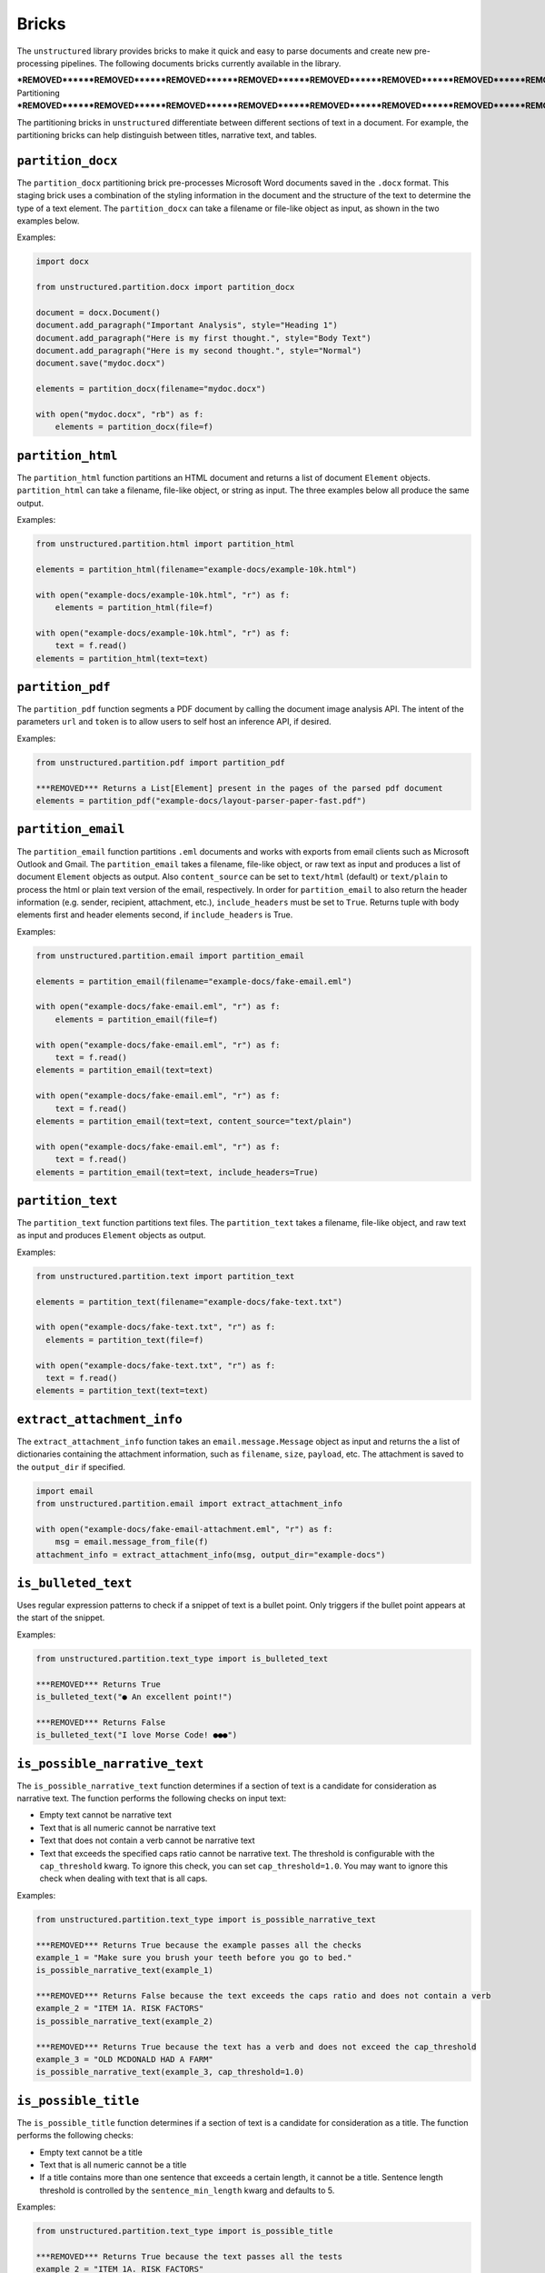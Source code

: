 Bricks
======

The ``unstructured`` library provides bricks to make it quick and
easy to parse documents and create new pre-processing pipelines. The following documents
bricks currently available in the library.


***REMOVED******REMOVED******REMOVED******REMOVED******REMOVED******REMOVED******REMOVED******REMOVED******REMOVED******REMOVED******REMOVED******REMOVED***
Partitioning
***REMOVED******REMOVED******REMOVED******REMOVED******REMOVED******REMOVED******REMOVED******REMOVED******REMOVED******REMOVED******REMOVED******REMOVED***

The partitioning bricks in ``unstructured`` differentiate between different sections
of text in a document. For example, the partitioning bricks can help distinguish between
titles, narrative text, and tables.


``partition_docx``
------------------

The ``partition_docx`` partitioning brick pre-processes Microsoft Word documents
saved in the ``.docx`` format. This staging brick uses a combination of the styling
information in the document and the structure of the text to determine the type
of a text element. The ``partition_docx`` can take a filename or file-like object
as input, as shown in the two examples below.

Examples:

.. code:: python

  import docx

  from unstructured.partition.docx import partition_docx

  document = docx.Document()
  document.add_paragraph("Important Analysis", style="Heading 1")
  document.add_paragraph("Here is my first thought.", style="Body Text")
  document.add_paragraph("Here is my second thought.", style="Normal")
  document.save("mydoc.docx")

  elements = partition_docx(filename="mydoc.docx")

  with open("mydoc.docx", "rb") as f:
      elements = partition_docx(file=f)


``partition_html``
---------------------

The ``partition_html`` function partitions an HTML document and returns a list
of document ``Element`` objects. ``partition_html`` can take a filename, file-like
object, or string as input. The three examples below all produce the same output.

Examples:

.. code:: python

  from unstructured.partition.html import partition_html

  elements = partition_html(filename="example-docs/example-10k.html")

  with open("example-docs/example-10k.html", "r") as f:
      elements = partition_html(file=f)

  with open("example-docs/example-10k.html", "r") as f:
      text = f.read()
  elements = partition_html(text=text)


``partition_pdf``
---------------------

The ``partition_pdf`` function segments a PDF document by calling the document image analysis API. 
The intent of the parameters ``url`` and ``token`` is to allow users to self host an inference API,
if desired.

Examples:

.. code:: python

  from unstructured.partition.pdf import partition_pdf

  ***REMOVED*** Returns a List[Element] present in the pages of the parsed pdf document
  elements = partition_pdf("example-docs/layout-parser-paper-fast.pdf")


``partition_email``
---------------------

The ``partition_email`` function partitions ``.eml`` documents and works with exports
from email clients such as Microsoft Outlook and Gmail. The ``partition_email`` 
takes a filename, file-like object, or raw text as input and produces a list of
document ``Element`` objects as output. Also ``content_source`` can be set to ``text/html``
(default) or ``text/plain`` to process the html or plain text version of the email, respectively.
In order for ``partition_email`` to also return the header information (e.g. sender, recipient,
attachment, etc.), ``include_headers`` must be set to ``True``. Returns tuple with body elements
first and header elements second, if ``include_headers`` is True.

Examples:

.. code:: python

  from unstructured.partition.email import partition_email

  elements = partition_email(filename="example-docs/fake-email.eml")

  with open("example-docs/fake-email.eml", "r") as f:
      elements = partition_email(file=f)

  with open("example-docs/fake-email.eml", "r") as f:
      text = f.read()
  elements = partition_email(text=text)

  with open("example-docs/fake-email.eml", "r") as f:
      text = f.read()
  elements = partition_email(text=text, content_source="text/plain")

  with open("example-docs/fake-email.eml", "r") as f:
      text = f.read()
  elements = partition_email(text=text, include_headers=True)


``partition_text``
---------------------

The ``partition_text`` function partitions text files. The ``partition_text`` 
takes a filename, file-like object, and raw text as input and produces ``Element`` objects as output.

Examples:

.. code:: python

  from unstructured.partition.text import partition_text

  elements = partition_text(filename="example-docs/fake-text.txt")

  with open("example-docs/fake-text.txt", "r") as f:
    elements = partition_text(file=f)

  with open("example-docs/fake-text.txt", "r") as f:
    text = f.read()
  elements = partition_text(text=text)


``extract_attachment_info``
----------------------------

The ``extract_attachment_info`` function takes an ``email.message.Message`` object
as input and returns the a list of dictionaries containing the attachment information,
such as ``filename``, ``size``, ``payload``, etc. The attachment is saved to the ``output_dir``
if specified.

.. code:: python

  import email
  from unstructured.partition.email import extract_attachment_info

  with open("example-docs/fake-email-attachment.eml", "r") as f:
      msg = email.message_from_file(f)
  attachment_info = extract_attachment_info(msg, output_dir="example-docs")


``is_bulleted_text``
----------------------

Uses regular expression patterns to check if a snippet of text is a bullet point. Only
triggers if the bullet point appears at the start of the snippet.

Examples:

.. code:: python

  from unstructured.partition.text_type import is_bulleted_text

  ***REMOVED*** Returns True
  is_bulleted_text("● An excellent point!")

  ***REMOVED*** Returns False
  is_bulleted_text("I love Morse Code! ●●●")


``is_possible_narrative_text``
------------------------------

The ``is_possible_narrative_text`` function determines if a section of text is a candidate
for consideration as narrative text. The function performs the following checks on input text:

* Empty text cannot be narrative text
* Text that is all numeric cannot be narrative text
* Text that does not contain a verb cannot be narrative text
* Text that exceeds the specified caps ratio cannot be narrative text. The threshold
  is configurable with the ``cap_threshold`` kwarg. To ignore this check, you can set
  ``cap_threshold=1.0``. You may want to ignore this check when dealing with text
  that is all caps.


Examples:

.. code:: python

  from unstructured.partition.text_type import is_possible_narrative_text

  ***REMOVED*** Returns True because the example passes all the checks
  example_1 = "Make sure you brush your teeth before you go to bed."
  is_possible_narrative_text(example_1)

  ***REMOVED*** Returns False because the text exceeds the caps ratio and does not contain a verb
  example_2 = "ITEM 1A. RISK FACTORS"
  is_possible_narrative_text(example_2)

  ***REMOVED*** Returns True because the text has a verb and does not exceed the cap_threshold
  example_3 = "OLD MCDONALD HAD A FARM"
  is_possible_narrative_text(example_3, cap_threshold=1.0)


``is_possible_title``
---------------------

The ``is_possible_title`` function determines if a section of text is a candidate
for consideration as a title. The function performs the following checks:

* Empty text cannot be a title
* Text that is all numeric cannot be a title
* If a title contains more than one sentence that exceeds a certain length, it cannot be a title.
  Sentence length threshold is controlled by the ``sentence_min_length`` kwarg and defaults to 5.


Examples:

.. code:: python

  from unstructured.partition.text_type import is_possible_title

  ***REMOVED*** Returns True because the text passes all the tests
  example_2 = "ITEM 1A. RISK FACTORS"
  is_possible_title(example_2)

  ***REMOVED*** Returns True because there is only one sentence
  example_2 = "Make sure you brush your teeth before you go to bed."
  is_possible_title(example_2, sentence_min_length=5)

  ***REMOVED*** Returns False because there are two sentences
  example_3 = "Make sure you brush your teeth. Do it before you go to bed."
  is_possible_title(example_3, sentence_min_length=5)


``contains_us_phone_number``
----------------------------

Checks to see if a section of text contains a US phone number.

Examples:

.. code:: python

  from unstructured.partition.text_type import contains_us_phone_number

  ***REMOVED*** Returns True because the text includes a phone number
  contains_us_phone_number("Phone number: 215-867-5309")


``contains_verb``
-----------------

Checks if the text contains a verb. This is used in ``is_possible_narrative_text``, but can
be used independently as well. The function identifies verbs using the NLTK part of speech
tagger. The following part of speech tags are identified as verbs:

* ``VB``
* ``VBG``
* ``VBD``
* ``VBN``
* ``VBP``
* ``VBZ``

Examples:

.. code:: python

  from unstructured.partition.text_type import contains_verb

  ***REMOVED*** Returns True because the text contains a verb
  example_1 = "I am going to run to the store to pick up some milk."
  contains_verb(example_1)

  ***REMOVED*** Returns False because the text does not contain a verb
  example_2 = "A friendly dog"
  contains_verb(example_2)


``sentence_count``
------------------

Counts the number of sentences in a section of text. Optionally, you can only include
sentences that exceed a specified word count. Punctuation counts as a word token
in the sentence. The function uses the NLTK sentence and word tokeniers to identify
distinct sentences and words.

Examples:

.. code:: python

  from unstructured.partition.text_type import sentence_count

  example = "Look at me! I am a document with two sentences."

  ***REMOVED*** Returns 2 because the example contains two sentences
  sentence_count(example)

  ***REMOVED*** Returns 1 because the first sentence in the example does not contain five word tokens.
  sentence_count(example, min_length=5)


``exceeds_cap_ratio``
---------------------

Determines if the section of text exceeds the specified caps ratio. Used in
``is_possible_narrative_text`` and ``is_possible_title``, but can be used independently
as well. You can set the caps threshold using the ``threshold`` kwarg. The threshold
defaults to ``0.3``. Only runs on sections of text that are a single sentence.

Examples:

.. code:: python

  from unstructured.partition.text_type import exceeds_cap_ratio

  ***REMOVED*** Returns True because the text is more than 30% caps
  example_1 = "LOOK AT ME I AM YELLING"
  exceeds_cap_ratio(example_1)

  ***REMOVED*** Returns False because the text is less than 30% caps
  example_2 = "Look at me, I am no longer yelling"
  exceeds_cap_ratio(example_2)

  ***REMOVED*** Returns False because the text is more than 1% caps
  exceeds_cap_ratio(example_2, threshold=0.01)



***REMOVED******REMOVED******REMOVED******REMOVED******REMOVED******REMOVED******REMOVED******REMOVED***
Cleaning
***REMOVED******REMOVED******REMOVED******REMOVED******REMOVED******REMOVED******REMOVED******REMOVED***

The cleaning bricks in ``unstructured`` remove unwanted text from source documents.
Examples include removing extra whitespace, boilerplate, or sentence fragments.


``clean``
---------

Cleans a section of text with options including removing bullets, extra whitespace, dashes
and trailing punctuation. Optionally, you can choose to lowercase the output.

Options:

* Applies ``clean_bullets`` if ``bullets=True``.
* Applies ``clean_extra_whitespace`` if ``extra_whitespace=True``.
* Applies ``clean_dashes`` if ``dashes=True``.
* Applies ``clean_trailing_punctuation`` if ``trailing_punctuation=True``.
* Lowercases the output if ``lowercase=True``.


Examples:

.. code:: python

  from unstructured.cleaners.core import clean

  ***REMOVED*** Returns "an excellent point!"
  clean("● An excellent point!", bullets=True, lowercase=True)

  ***REMOVED*** Returns "ITEM 1A: RISK FACTORS"
  clean("ITEM 1A:     RISK-FACTORS", whitespace=True, dashes=True)


``clean_bullets``
-----------------

Removes bullets from the beginning of text. Bullets that do not appear at the beginning of the
text are not removed.

Examples:

.. code:: python

  from unstructured.cleaners.core import clean_bullets

  ***REMOVED*** Returns "An excellent point!"
  clean_bullets("● An excellent point!")

  ***REMOVED*** Returns "I love Morse Code! ●●●"
  clean_bullets("I love Morse Code! ●●●")


``clean_ordered_bullets``
-------------------------

Remove alpha-numeric bullets from the beginning of text up to three “sub-section” levels.

Examples:

.. code:: python

  from unstructured.cleaners.core import clean_ordered_bullets

  ***REMOVED*** Returns "This is a very important point"
  clean_bullets("1.1 This is a very important point")

  ***REMOVED*** Returns "This is a very important point ●"
  clean_bullets("a.b This is a very important point ●")


``clean_extra_whitespace``
--------------------------

Removes extra whitespace from a section of text. Also handles special characters
such as ``\xa0`` and newlines.

Examples:

.. code:: python

  from unstructured.cleaners.core import clean_extra_whitespace

  ***REMOVED*** Returns "ITEM 1A: RISK FACTORS"
  clean_extra_whitespace("ITEM 1A:     RISK FACTORS\n")


``clean_dashes``
----------------

Removes dashes from a section of text. Also handles special characters
such as ``\u2013``.

Examples:

.. code:: python

  from unstructured.cleaners.core import clean_dashes

  ***REMOVED*** Returns "ITEM 1A: RISK FACTORS"
  clean_dashes("ITEM 1A: RISK-FACTORS\u2013")


``clean_trailing_punctuation``
-------------------------------

Removes trailing punctuation from a section of text.

Examples:

.. code:: python

  from unstructured.cleaners.core import clean_trailing_punctuation

  ***REMOVED*** Returns "ITEM 1A: RISK FACTORS"
  clean_trailing_punctuation("ITEM 1A: RISK FACTORS.")


``replace_unicode_quotes``
--------------------------

Replaces unicode quote characters such as ``\x91`` in strings.

Examples:

.. code:: python

  from unstructured.cleaners.core import replace_unicode_quotes

  ***REMOVED*** Returns "“A lovely quote!”"
  replace_unicode_characters("\x93A lovely quote!\x94")

  ***REMOVED*** Returns ""‘A lovely quote!’"
  replace_unicode_characters("\x91A lovely quote!\x92")


``remove_punctuation``
--------------------------

Removes ASCII and unicode punctuation from a string.

Examples:

.. code:: python

  from unstructured.cleaners.core import remove_punctuation

  ***REMOVED*** Returns "A lovely quote"
  replace_unicode_characters("“A lovely quote!”")

  ***REMOVED*** Returns ""
  replace_unicode_characters("'()[]{};:'\",.?/\\-_")


``clean_prefix``
----------------

Removes the prefix from a string if they match a specified pattern.

Options:

* Ignores case if ``ignore_case`` is set to ``True``. The default is ``False``.
* Strips leading whitespace is ``strip`` is set to ``True``. The default is ``True``.


Examples:

.. code:: python

  from unstructured.cleaners.core import clean_prefix

  text = "SUMMARY: This is the best summary of all time!"

  ***REMOVED*** Returns "This is the best summary of all time!"
  clean_prefix(text, r"(SUMMARY|DESCRIPTION):", ignore_case=True)


``clean_postfix``
-----------------

Removes the postfix from a string if they match a specified pattern.

Options:

* Ignores case if ``ignore_case`` is set to ``True``. The default is ``False``.
* Strips trailing whitespace is ``strip`` is set to ``True``. The default is ``True``.


Examples:

.. code:: python

  from unstructured.cleaners.core import clean_postfix

  text = "The end! END"

  ***REMOVED*** Returns "The end!"
  clean_postfix(text, r"(END|STOP)", ignore_case=True)


``extract_text_before``
-----------------------

Extracts text that occurs before the specified pattern.

Options:

* If ``index`` is set, extract before the ``(index + 1)``th occurence of the pattern. The default is ``0``.
* Strips leading whitespace if ``strip`` is set to ``True``. The default is ``True``.


Examples:

.. code:: python

  from unstructured.cleaners.extract import extract_text_before

  text = "Here I am! STOP Look at me! STOP I'm flying! STOP"

  ***REMOVED*** Returns "Here I am!"
  extract_text_before(text, r"STOP")


``extract_text_after``
----------------------

Extracts text that occurs after the specified pattern.

Options:

* If ``index`` is set, extract after the ``(index + 1)``th occurence of the pattern. The default is ``0``.
* Strips trailing whitespace if ``strip`` is set to ``True``. The default is ``True``.


Examples:

.. code:: python

  from unstructured.cleaners.extract import extract_text_after

  text = "SPEAKER 1: Look at me, I'm flying!"

  ***REMOVED*** Returns "Look at me, I'm flying!"
  extract_text_after(text, r"SPEAKER \d{1}:")

``extract_email_address``
--------------------------

Extracts email addresses from a string input and returns a list of all the email
addresses in the input string.

.. code:: python

  from unstructured.cleaners.extract import extract_email_address

  text = """Me me@email.com and You <You@email.com> 
      ([ba23::58b5:2236:45g2:88h2]) (10.0.2.01)"""

  ***REMOVED*** Returns "['me@email.com', 'you@email.com']"
  extract_email_address(text)


``extract_ip_address``
------------------------

Extracts IPv4 and IPv6 IP addresses in the input string and
returns a list of all IP address in input string.

.. code:: python

  from unstructured.cleaners.extract import extract_ip_address

  text = """Me me@email.com and You <You@email.com> 
    ([ba23::58b5:2236:45g2:88h2]) (10.0.2.01)"""

  ***REMOVED*** Returns "['ba23::58b5:2236:45g2:88h2', '10.0.2.01']"
  extract_ip_address(text)


``extract_ip_address_name``
----------------------------

Extracts the names of each IP address in the ``Received`` field(s) from an ``.eml`` 
file. ``extract_ip_address_name`` takes in a string and returns a list of all
IP addresses in the input string.

.. code:: python

  from unstructured.cleaners.extract import extract_ip_address_name

  text = """from ABC.DEF.local ([ba23::58b5:2236:45g2:88h2]) by
    \n ABC.DEF.local2 ([ba23::58b5:2236:45g2:88h2%25]) with mapi id\
    n 32.88.5467.123; Fri, 26 Mar 2021 11:04:09 +1200"""

  ***REMOVED*** Returns "['ABC.DEF.local', 'ABC.DEF.local2']"
  extract_ip_address_name(text)


``extract_mapi_id``
----------------------

Extracts the ``mapi id`` in the ``Received`` field(s) from an ``.eml`` 
file. ``extract_mapi_id`` takes in a string and returns a list of a string
containing the ``mapi id`` in the input string.

.. code:: python

  from unstructured.cleaners.extract import extract_mapi_id

  text = """from ABC.DEF.local ([ba23::58b5:2236:45g2:88h2]) by
    \n ABC.DEF.local2 ([ba23::58b5:2236:45g2:88h2%25]) with mapi id\
    n 32.88.5467.123; Fri, 26 Mar 2021 11:04:09 +1200"""

  ***REMOVED*** Returns "['32.88.5467.123']"
  extract_mapi_id(text)


``extract_datetimetz``
----------------------

Extracts the date, time, and timezone in the ``Received`` field(s) from an ``.eml`` 
file. ``extract_datetimetz`` takes in a string and returns a datetime.datetime
object from the input string.

.. code:: python

  from unstructured.cleaners.extract import extract_datetimetz

  text = """from ABC.DEF.local ([ba23::58b5:2236:45g2:88h2]) by
    \n ABC.DEF.local2 ([ba23::58b5:2236:45g2:88h2%25]) with mapi id\
    n 32.88.5467.123; Fri, 26 Mar 2021 11:04:09 +1200"""

  ***REMOVED*** Returns datetime.datetime(2021, 3, 26, 11, 4, 9, tzinfo=datetime.timezone(datetime.timedelta(seconds=43200)))
  extract_datetimetz(text)


``extract_us_phone_number``
---------------------------

Extracts a phone number from a section of text.

Examples:

.. code:: python

  from unstructured.cleaners.extract import extract_us_phone_number

  ***REMOVED*** Returns "215-867-5309"
  extract_us_phone_number("Phone number: 215-867-5309")


``extract_ordered_bullets``
---------------------------

Extracts alpha-numeric bullets from the beginning of text up to three “sub-section” levels.

Examples:

.. code:: python

  from unstructured.cleaners.extract import extract_ordered_bullets

  ***REMOVED*** Returns ("1", "1", None)
  extract_ordered_bullets("1.1 This is a very important point")

  ***REMOVED*** Returns ("a", "1", None)
  extract_ordered_bullets("a.1 This is a very important point")


``translate_text``
------------------

The ``translate_text`` cleaning bricks translates text between languages. ``translate_text``
uses the `Helsinki NLP MT models <https://huggingface.co/Helsinki-NLP>`_ from
``transformers`` for machine translation. Works for Russian, Chinese, Arabic, and many
other languages.

Parameters:

* ``text``: the input string to translate.
* ``source_lang``: the two letter language code for the source language of the text. 
  If ``source_lang`` is not specified,
  the language will be detected using ``langdetect``.
* ``target_lang``: the two letter language code for the target language for translation.
  Defaults to ``"en"``.


Examples:

.. code:: python

  from unstructured.cleaners.translate import translate_text

  ***REMOVED*** Output is "I'm a Berliner!"
  translate_text("Ich bin ein Berliner!")

  ***REMOVED*** Output is "I can also translate Russian!"
  translate_text("Я тоже можно переводать русский язык!", "ru", "en")


***REMOVED******REMOVED******REMOVED******REMOVED******REMOVED******REMOVED******REMOVED***
Staging
***REMOVED******REMOVED******REMOVED******REMOVED******REMOVED******REMOVED******REMOVED***

Staging bricks in ``unstructured`` prepare extracted text for downstream tasks such
as machine learning inference and data labeling.

``convert_to_isd``
------------------

Converts outputs to the initial structured data (ISD) format. This is the default format
for returning data in Unstructured pipeline APIs.

Examples:

.. code:: python

  from unstructured.documents.elements import Title, NarrativeText
  from unstructured.staging.base import convert_to_isd

  elements = [Title(text="Title"), NarrativeText(text="Narrative")]
  isd = convert_to_isd(elements)


``isd_to_elements``
-------------------

Converts outputs from initial structured data (ISD) format back to a list of ``Text`` elements.

Examples:

.. code:: python

  from unstructured.staging.base import isd_to_elements

  isd = [
    {"text": "My Title", "type": "Title"},
    {"text": "My Narrative", "type": "NarrativeText"}
  ]

  ***REMOVED*** elements will look like:
  ***REMOVED*** [ Title(text="My Title"), NarrativeText(text="My Narrative")]
  elements = isd_to_elements(isd)


``convert_to_isd_csv``
----------------------

Converts outputs to the initial structured data (ISD) format as a CSV string.

Examples:

.. code:: python

  from unstructured.documents.elements import Title, NarrativeText
  from unstructured.staging.base import convert_to_isd_csv

  elements = [Title(text="Title"), NarrativeText(text="Narrative")]
  isd_csv = convert_to_isd_csv(elements)


``convert_to_dataframe``
------------------------

Converts a list of document ``Element`` objects to a ``pandas`` dataframe. The dataframe
will have a ``text`` column with the text from the element and a ``type`` column
indicating the element type, such as ``NarrativeText`` or ``Title``.

Examples:

.. code:: python

  from unstructured.documents.elements import Title, NarrativeText
  from unstructured.staging.base import convert_to_dataframe

  elements = [Title(text="Title"), NarrativeText(text="Narrative")]
  df = convert_to_dataframe(elements)


``stage_for_transformers``
--------------------------

Prepares ``Text`` elements for processing in ``transformers`` pipelines
by splitting the elements into chunks that fit into the model's attention window. 

Examples:

.. code:: python

    from transformers import AutoTokenizer, AutoModelForTokenClassification
    from transformers import pipeline

    from unstructured.documents.elements import NarrativeText
    from unstructured.staging.huggingface import stage_for_transformers

    model_name = "hf-internal-testing/tiny-bert-for-token-classification"
    tokenizer = AutoTokenizer.from_pretrained(model_name)
    model = AutoModelForTokenClassification.from_pretrained(model_name)

    nlp = pipeline("ner", model=model, tokenizer=tokenizer)

    text = """From frost advisories this morning to a strong cold front expected later this week, the chance of fall showing up is real.

    There's a refreshing crispness to the air, and it looks to get only more pronounced as the week goes on.

    Frost advisories were in place this morning across portions of the Appalachians and coastal Maine as temperatures dropped into the 30s.

    Temperatures this morning were in the 40s as far south as the Florida Panhandle.

    And Maine even had a few reports of their first snow of the season Sunday. More cities could see their first snow later this week.

    Yes, hello fall!

    As temperatures moderate during the next few days, much of the east will stay right around seasonal norms, but the next blast of cold air will be strong and come with the potential for hazardous conditions.

    "A more active fall weather pattern is expected to evolve by the end of this week and continuing into the weekend as a couple of cold fronts move across the central and eastern states," the Weather Prediction Center said.

    The potent cold front will come in from Canada with a punch of chilly air, heavy rain and strong wind.

    The Weather Prediction Center has a slight risk of excessive rainfall for much of the Northeast and New England on Thursday, including places like New York City, Buffalo and Burlington, so we will have to look out for flash flooding in these areas.

    "More impactful weather continues to look likely with confidence growing that our region will experience the first real fall-like system with gusty to strong winds and a period of moderate to heavy rain along and ahead of a cold front passage," the National Weather Service office in Burlington wrote.

    The potential for very heavy rain could accompany the front, bringing up to two inches of rain for much of the area, and isolated locations could see even more.

    "Ensembles [forecast models] show median rainfall totals by Wednesday night around a half inch, with a potential for some spots to see around one inch, our first substantial rainfall in at least a couple of weeks," the weather service office in Grand Rapids noted, adding, "It may also get cold enough for some snow to mix in Thursday night to Friday morning, especially in the higher terrain north of Grand Rapids toward Cadillac."

    There is also a chance for very strong winds to accompany the system.

    The weather service is forecasting winds of 30-40 mph ahead of the cold front, which could cause some tree limbs to fall and sporadic power outages.

    Behind the front, temperatures will fall.

    "East Coast, with highs about 5-15 degrees below average to close out the workweek and going into next weekend, with highs only in the 40s and 50s from the Great Lakes to the Northeast on most days," the Weather Prediction Center explained.

    By the weekend, a second cold front will drop down from Canada and bring a reinforcing shot of chilly air across the eastern half of the country."""

    chunks = stage_for_transformers([NarrativeText(text=text)], tokenizer)

    results = [nlp(chunk) for chunk in chunks]


The following optional keyword arguments can be specified in
``stage_for_transformers``:

    * ``buffer``: Indicates the number of tokens to leave as a buffer for the attention window. This is to account for special tokens like ``[CLS]`` that can appear at the beginning or end of an input sequence.
    * ``max_input_size``: The size of the attention window for the model. If not specified, the default is the ``model_max_length`` attribute on the tokenizer object.
    * ``split_function``: The function used to split the text into chunks to consider for adding to the attention window. Splits on spaces be default.
    * ``chunk_separator``: The string used to concat adjacent chunks when reconstructing the text. Uses spaces by default.

  If you need to operate on text directly instead of ``unstructured`` ``Text``
  objects, use the ``chunk_by_attention_window`` helper function. Simply modify
  the example above to include the following:

  .. code:: python

    from unstructured.staging.huggingface import chunk_by_attention_window

    chunks = chunk_by_attention_window(text, tokenizer)

    results = [nlp(chunk) for chunk in chunks]


``stage_for_label_studio``
--------------------------

Formats outputs for upload to LabelStudio. After running ``stage_for_label_studio``, you can
write the results to a JSON folder that is ready to be included in a new LabelStudio project.

Examples:

.. code:: python

  import json

  from unstructured.documents.elements import Title, NarrativeText
  from unstructured.staging.label_studio import stage_for_label_studio

  elements = [Title(text="Title"), NarrativeText(text="Narrative")]
  label_studio_data = stage_for_label_studio(elements, text_field="my_text", id_field="my_id")

  ***REMOVED*** The resulting JSON file is ready to be uploaded to LabelStudio
  with open("label_studio.json", "w") as f:
      json.dump(label_studio_data, f, indent=4)


You can also include pre-annotations and predictions as part of your LabelStudio upload. 

The ``annotations`` kwarg is a list of lists. If ``annotations`` is specified, there must be a list of
annotations for each element in the ``elements`` list. If an element does not have any annotations,
use an empty list.
The following shows an example of how to upload annotations for the "Text Classification"
task in LabelStudio:

.. code:: python

  import json

  from unstructured.documents.elements import NarrativeText
  from unstructured.staging.label_studio import (
      stage_for_label_studio,
      LabelStudioAnnotation,
      LabelStudioResult,
  )



  elements = [NarrativeText(text="Narrative")]
  annotations = [[
    LabelStudioAnnotation(
        result=[
            LabelStudioResult(
                type="choices",
                value={"choices": ["Positive"]},
                from_name="sentiment",
                to_name="text",
            )
        ]
    )
  ]]
  label_studio_data = stage_for_label_studio(
      elements,
      annotations=annotations,
      text_field="my_text",
      id_field="my_id"
  )

  ***REMOVED*** The resulting JSON file is ready to be uploaded to LabelStudio
  ***REMOVED*** with annotations included
  with open("label_studio.json", "w") as f:
      json.dump(label_studio_data, f, indent=4)


Similar to annotations, the ``predictions`` kwarg is also a list of lists. A ``prediction`` is an annotation with
the addition of a ``score`` value. If ``predictions`` is specified, there must be a list of
predictions for each element in the ``elements`` list. If an element does not have any predictions, use an empty list. 
The following shows an example of how to upload predictions for the "Text Classification"
task in LabelStudio:

.. code:: python

  import json

  from unstructured.documents.elements import NarrativeText
  from unstructured.staging.label_studio import (
      stage_for_label_studio,
      LabelStudioPrediction,
      LabelStudioResult,
  )



  elements = [NarrativeText(text="Narrative")]
  predictions = [[
    LabelStudioPrediction(
        result=[
            LabelStudioResult(
                type="choices",
                value={"choices": ["Positive"]},
                from_name="sentiment",
                to_name="text",
            )
        ],
        score=0.68
    )
  ]]
  label_studio_data = stage_for_label_studio(
      elements,
      predictions=predictions,
      text_field="my_text",
      id_field="my_id"
  )

  ***REMOVED*** The resulting JSON file is ready to be uploaded to LabelStudio
  ***REMOVED*** with annotations included
  with open("label_studio.json", "w") as f:
      json.dump(label_studio_data, f, indent=4)


The following shows an example of how to upload annotations for the "Named Entity Recognition"
task in LabelStudio:

.. code:: python

  import json

  from unstructured.documents.elements import NarrativeText
  from unstructured.staging.label_studio import (
      stage_for_label_studio,
      LabelStudioAnnotation,
      LabelStudioResult,
  )



  elements = [NarrativeText(text="Narrative")]
  annotations = [[
    LabelStudioAnnotation(
        result=[
            LabelStudioResult(
                type="labels",
                value={"start": 0, "end": 9, "text": "Narrative", "labels": ["MISC"]},
                from_name="label",
                to_name="text",
            )
        ]
    )
  ]]
  label_studio_data = stage_for_label_studio(
      elements,
      annotations=annotations,
      text_field="my_text",
      id_field="my_id"
  )

  ***REMOVED*** The resulting JSON file is ready to be uploaded to LabelStudio
  ***REMOVED*** with annotations included
  with open("label_studio.json", "w") as f:
      json.dump(label_studio_data, f, indent=4)


See the `LabelStudio docs <https://labelstud.io/tags/labels.html>`_ for a full list of options
for labels and annotations.


``stage_for_prodigy``
--------------------------

Formats outputs in JSON format for use with `Prodigy <https://prodi.gy/docs/api-loaders>`_. After running ``stage_for_prodigy``, you can
write the results to a JSON file that is ready to be used with Prodigy.

Examples:

.. code:: python

  import json

  from unstructured.documents.elements import Title, NarrativeText
  from unstructured.staging.prodigy import stage_for_prodigy

  elements = [Title(text="Title"), NarrativeText(text="Narrative")]
  metadata = [{"type": "title"}, {"type": "text"}]
  prodigy_data = stage_for_prodigy(elements, metadata)

  ***REMOVED*** The resulting JSON file is ready to be used with Prodigy
  with open("prodigy.json", "w") as f:
      json.dump(prodigy_data, f, indent=4)


**Note**: Prodigy recommends ``.jsonl`` format for feeding data to API loaders. After running ``stage_for_prodigy``, you can
use the ``save_as_jsonl`` utility function to save the formatted data to a ``.jsonl`` file that is ready to be used with Prodigy.

.. code:: python

  from unstructured.documents.elements import Title, NarrativeText
  from unstructured.staging.prodigy import stage_for_prodigy
  from unstructured.utils import save_as_jsonl

  elements = [Title(text="Title"), NarrativeText(text="Narrative")]
  metadata = [{"type": "title"}, {"type": "text"}]
  prodigy_data = stage_for_prodigy(elements, metadata)

  ***REMOVED*** The resulting jsonl file is ready to be used with Prodigy.
  save_as_jsonl(prodigy_data, "prodigy.jsonl")



``stage_csv_for_prodigy``
--------------------------

Formats outputs in CSV format for use with `Prodigy <https://prodi.gy/docs/api-loaders>`_. After running ``stage_csv_for_prodigy``, you can
write the results to a CSV file that is ready to be used with Prodigy.

Examples:

.. code:: python

  from unstructured.documents.elements import Title, NarrativeText
  from unstructured.staging.prodigy import stage_csv_for_prodigy

  elements = [Title(text="Title"), NarrativeText(text="Narrative")]
  metadata = [{"type": "title"}, {"source": "news"}]
  prodigy_csv_data = stage_csv_for_prodigy(elements, metadata)

  ***REMOVED*** The resulting CSV file is ready to be used with Prodigy
  with open("prodigy.csv", "w") as csv_file:
      csv_file.write(prodigy_csv_data)



``stage_for_label_box``
--------------------------

Formats outputs for use with `LabelBox <https://docs.labelbox.com/docs/overview>`_. LabelBox accepts cloud-hosted data 
and does not support importing text directly. The ``stage_for_label_box`` does the following:

* Stages the data files in the ``output_directory`` specified in function arguments to be uploaded to a cloud storage service.
* Returns a config of type ``List[Dict[str, Any]]`` that can be written to a ``json`` file and imported into LabelBox.

**Note:** ``stage_for_label_box`` does not upload the data to remote storage such as S3. Users can upload the data to S3 
using ``aws s3 sync ${output_directory} ${url_prefix}`` after running the ``stage_for_label_box`` staging brick.

Examples:

The following example demonstrates generating a ``config.json`` file that can be used with LabelBox and uploading the staged data
files to an S3 bucket.

.. code:: python

  import os
  import json

  from unstructured.documents.elements import Title, NarrativeText
  from unstructured.staging.label_box import stage_for_label_box

  ***REMOVED*** The S3 Bucket name where data files should be uploaded.
  S3_BUCKET_NAME = "labelbox-staging-bucket"

  ***REMOVED*** The S3 key prefix (I.e. directory) where data files should be stored.
  S3_BUCKET_KEY_PREFIX = "data/"

  ***REMOVED*** The URL prefix where the data files will be accessed.
  S3_URL_PREFIX = f"https://{S3_BUCKET_NAME}.s3.amazonaws.com/{S3_BUCKET_KEY_PREFIX}"
  
  ***REMOVED*** The local output directory where the data files will be staged for uploading to a Cloud Storage service.
  LOCAL_OUTPUT_DIRECTORY = "/tmp/labelbox-staging"

  elements = [Title(text="Title"), NarrativeText(text="Narrative")]

  labelbox_config = stage_for_label_box(
      elements,
      output_directory=LOCAL_OUTPUT_DIRECTORY,
      url_prefix=S3_URL_PREFIX,
      external_ids=["id1", "id2"],
      attachments=[[{"type": "RAW_TEXT", "value": "Title description"}], [{"type": "RAW_TEXT", "value": "Narrative Description"}]],
      create_directory=True,
  )

  ***REMOVED*** The resulting JSON config file is ready to be used with LabelBox.
  with open("config.json", "w+") as labelbox_config_file:
      json.dump(labelbox_config, labelbox_config_file, indent=4)


  ***REMOVED*** Upload staged data files to S3 from local output directory.
  def upload_staged_files():
      import boto3
      s3 = boto3.client("s3")
      for filename in os.listdir(LOCAL_OUTPUT_DIRECTORY):
          filepath = os.path.join(LOCAL_OUTPUT_DIRECTORY, filename)
          upload_key = os.path.join(S3_BUCKET_KEY_PREFIX, filename)
          s3.upload_file(filepath, Bucket=S3_BUCKET_NAME, Key=upload_key)

  upload_staged_files()

``stage_for_datasaur``
--------------------------
Formats a list of ``Text`` elements as input to token based tasks in Datasaur.

Example: 

.. code:: python

  from unstructured.documents.elements import Text
  from unstructured.staging.datasaur import stage_for_datasaur

  elements  = [Text("Text1"),Text("Text2")]
  datasaur_data = stage_for_datasaur(elements)

The output is a list of dictionaries, each one with two keys:
"text" with the content of the element and 
"entities" with an empty list.

You can also specify specify entities in the ``stage_for_datasaur`` brick. Entities
you specify in the input will be included in the entities key in the output. The list
of entities is a list of dictionaries and must have all of the keys in the example below.
The list of entities must be the same length as the list of elements. Use an empty
list for any elements that do not have any entities.

Example:

.. code:: python

  from unstructured.documents.elements import Text
  from unstructured.staging.datasaur import stage_for_datasaur

  elements  = [Text("Hi my name is Matt.")]
  entities = [[{"text": "Matt", "type": "PER", "start_idx": 11, "end_idx": 15}]]
  datasaur_data = stage_for_datasaur(elements, entities)


``stage_for_argilla``
--------------------------

Convert a list of ``Text`` elements to an `Argilla Dataset <https://docs.argilla.io/en/latest/reference/python/python_client.html***REMOVED***python-ref-datasets>`_.
The type of Argilla dataset to be generated can be specified with ``argilla_task``
parameter. Valid values for ``argilla_task`` are ``"text_classification"``,
``"token_classification"``, and ``"text2text"``. If ``"token_classification"`` is selected
and ``tokens`` is not included in the optional kwargs, the ``nltk`` word tokenizer
is used by default.


Examples:

.. code:: python

  import json

  from unstructured.documents.elements import Title, NarrativeText
  from unstructured.staging.argilla import stage_for_argilla

  elements = [Title(text="Title"), NarrativeText(text="Narrative")]
  metadata = [{"type": "title"}, {"type": "text"}]

  argilla_dataset = stage_for_argilla(elements, "text_classification", metadata=metadata)
